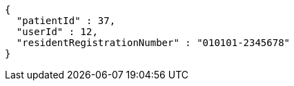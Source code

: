 [source,json,options="nowrap"]
----
{
  "patientId" : 37,
  "userId" : 12,
  "residentRegistrationNumber" : "010101-2345678"
}
----